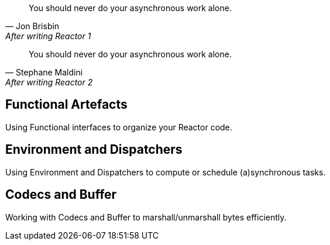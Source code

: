 "You should never do your asynchronous work alone."
-- Jon Brisbin, After writing Reactor 1

"You should never do your asynchronous work alone."
-- Stephane Maldini, After writing Reactor 2

[[core-functional]]
== Functional Artefacts
Using Functional interfaces to organize your Reactor code.

[[core-dispatchers]]
== Environment and Dispatchers
Using Environment and Dispatchers to compute or schedule (a)synchronous tasks.

[[core-codecs]]
== Codecs and Buffer
Working with Codecs and Buffer to marshall/unmarshall bytes efficiently.